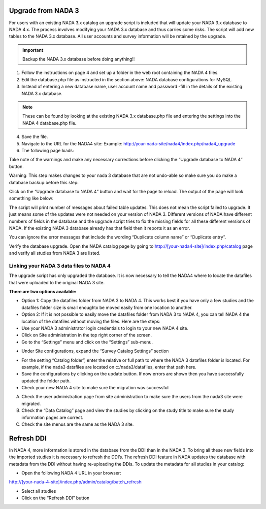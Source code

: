 ============
Upgrade from NADA 3
============

For users with an existing NADA 3.x catalog an upgrade script is included that will update your NADA 3.x database to NADA 4.x. The process involves modifying your NADA 3.x database and thus carries some risks. The script will add new tables to the NADA 3.x database. All user accounts and survey information will be retained by the upgrade.

.. important::
	Backup the NADA 3.x database before doing anything!!

1. Follow the instructions on page 4 and set up a folder in the web root containing the NADA 4 files.

2. Edit the database.php file as instructed in the section above: NADA database configurations for MySQL.

3. Instead of entering a new database name, user account name and password -fill in the details of the existing NADA 3.x database. 

.. note::
	
	These can be found by looking at the existing NADA 3.x database.php file and entering the settings into the NADA 4 database.php file.
	
.. image:: images/database-connection.png

4. Save the file.

5. Navigate to the URL for the NADA4 site: Example: http://your-nada-site/nada4/index.php/nada4_upgrade

6. The following page loads:

.. image:: images/upgrade-database.png

Take note of the warnings and make any necessary corrections before
clicking the “Upgrade database to NADA 4” button.

Warning: This step makes changes to your nada 3 database that are not
undo-able so make sure you do make a database backup before this
step.

Click on the “Upgrade database to NADA 4” button and wait for the page to
reload. The output of the page will look something like below:

The script will print number of messages about failed table updates. This does
not mean the script failed to upgrade. It just means some of the updates were
not needed on your version of NADA 3. Different versions of NADA have
different numbers of fields in the database and the upgrade script tries to fix
the missing fields for all these different versions of NADA. If the existing
NADA 3 database already has that field then it reports it as an error.

You can ignore the error messages that include the wording “Duplicate
column name” or “Duplicate entry”.

Verify the database upgrade. Open the NADA catalog page by going to
http://[your-nada4-site]/index.php/catalog page and verify all studies from
NADA 3 are listed.

Linking your NADA 3 data files to NADA 4
-----------------------------------------

The upgrade script has only upgraded the database. It is now necessary to tell the NADA4 where to locate the datafiles that were uploaded to the original NADA 3 site.

**There are two options available:**

* Option 1: Copy the datafiles folder from NADA 3 to NADA 4. This works best if you have only a few studies and the datafiles folder size is small enoughto be moved easily from one location to another.

* Option 2: If it is not possible to easily move the datafiles folder from NADA 3 to NADA 4, you can tell NADA 4 the location of the datafiles without moving the files. Here are the steps:

* Use your NADA 3 administrator login credentials to login to your new NADA 4 site.

* Click on Site administration in the top right corner of the screen.

* Go to the “Settings” menu and click on the “Settings” sub-menu.

.. image:: images/settings-menu.png

* Under Site configurations, expand the “Survey Catalog Settings” section

.. image:: images/survey-catalog-settings.png

* For the setting “Catalog folder”, enter the relative or full path to where the NADA 3 datafiles folder is located. For example, if the nada3 datafiles are located on c:/nada3/datafiles, enter that path here.

* Save the configurations by clicking on the update button. If now errors are shown then you have successfully updated the folder path.

* Check your new NADA 4 site to make sure the migration was successful

A. Check the user administration page from site administration to make sure the users from the nada3 site were migrated.

B. Check the “Data Catalog” page and view the studies by clicking on the study title to make sure the study information pages are correct.

C. Check the site menus are the same as the NADA 3 site.

=============
Refresh DDI
=============
In NADA 4, more information is stored in the database from the DDI than in the NADA 3. To bring all these new fields into the imported studies it is necessary to refresh the DDI’s. The refresh DDI feature in NADA updates the database with metadata from the DDI without having re-uploading the DDIs. 
To update the metadata for all studies in your catalog:

*	Open the following NADA 4 URL in your browser: 

http://[your-nada-4-site]/index.php/admin/catalog/batch_refresh

*	Select all studies

*	Click on the “Refresh DDI” button

